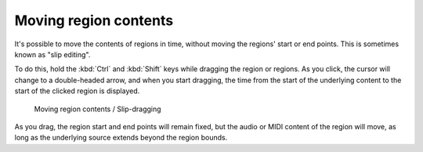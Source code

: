 .. _moving_region_contents:

Moving region contents
======================

It's possible to move the contents of regions in time, without moving
the regions' start or end points. This is sometimes known as "slip
editing".

To do this, hold the :kbd:`Ctrl` and :kbd:`Shift` keys while dragging
the region or regions. As you click, the cursor will change to a
double-headed arrow, and when you start dragging, the time from the
start of the underlying content to the start of the clicked region is
displayed.

.. figure:: images/slip-drag.png
   :alt: Moving region contents

   Moving region contents / Slip-dragging

As you drag, the region start and end points will remain fixed, but the
audio or MIDI content of the region will move, as long as the underlying
source extends beyond the region bounds.